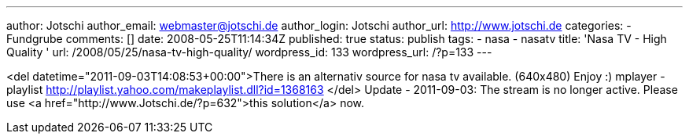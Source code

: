 ---
author: Jotschi
author_email: webmaster@jotschi.de
author_login: Jotschi
author_url: http://www.jotschi.de
categories:
- Fundgrube
comments: []
date: 2008-05-25T11:14:34Z
published: true
status: publish
tags:
- nasa
- nasatv
title: 'Nasa TV - High Quality '
url: /2008/05/25/nasa-tv-high-quality/
wordpress_id: 133
wordpress_url: /?p=133
---

<del datetime="2011-09-03T14:08:53+00:00">There is an alternativ source for nasa tv available. (640x480)
Enjoy :)
mplayer -playlist http://playlist.yahoo.com/makeplaylist.dll?id=1368163
</del>
Update - 2011-09-03: The stream is no longer active. Please use <a href="http://www.Jotschi.de/?p=632">this solution</a> now.
